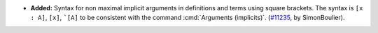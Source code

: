 - **Added:**
  Syntax for non maximal implicit arguments in definitions and terms using
  square brackets. The syntax is ``[x : A]``, ``[x]``, ```[A]``
  to be consistent with the command :cmd:`Arguments (implicits)`.
  (`#11235 <https://github.com/coq/coq/pull/11235>`_,
  by SimonBoulier).
